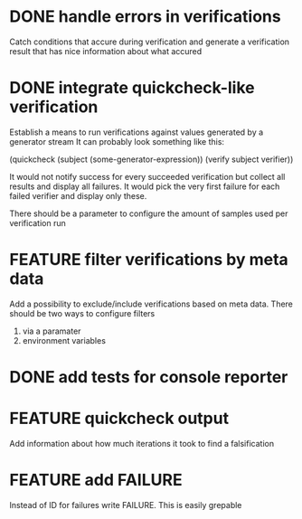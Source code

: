 
* DONE handle errors in verifications
  Catch conditions that accure during verification
  and generate a verification result that has nice information about what accured

* DONE integrate quickcheck-like verification
  Establish a means to run verifications against values generated by a generator stream
  It can probably look something like this:

  (quickcheck (subject (some-generator-expression))
    (verify subject verifier))

  It would not notify success for every succeeded verification but collect all
  results and display all failures. It would pick the very first failure for
  each failed verifier and display only these.

  There should be a parameter to configure the amount of samples used per
  verification run

* FEATURE filter verifications by meta data
  Add a possibility to exclude/include verifications based on meta data.
  There should be two ways to configure filters
  1) via a paramater
  2) environment variables
* DONE add tests for console reporter
* FEATURE quickcheck output
  Add information about how much iterations it took to find a falsification
* FEATURE add FAILURE
  Instead of ID for failures write FAILURE. This is easily grepable
